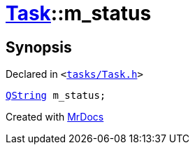 [#Task-m_status]
= xref:Task.adoc[Task]::m&lowbar;status
:relfileprefix: ../
:mrdocs:


== Synopsis

Declared in `&lt;https://github.com/PrismLauncher/PrismLauncher/blob/develop/launcher/tasks/Task.h#L198[tasks&sol;Task&period;h]&gt;`

[source,cpp,subs="verbatim,replacements,macros,-callouts"]
----
xref:QString.adoc[QString] m&lowbar;status;
----



[.small]#Created with https://www.mrdocs.com[MrDocs]#
